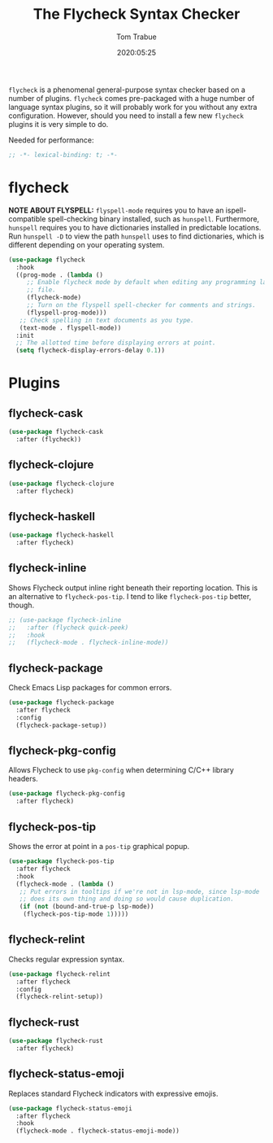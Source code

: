#+title:  The Flycheck Syntax Checker
#+author: Tom Trabue
#+email:  tom.trabue@gmail.com
#+date:   2020:05:25
#+STARTUP: fold

=flycheck= is a phenomenal general-purpose syntax checker based on a number of
plugins.  =flycheck= comes pre-packaged with a huge number of language syntax
plugins, so it will probably work for you without any extra
configuration. However, should you need to install a few new =flycheck= plugins
it is very simple to do.

Needed for performance:
#+begin_src emacs-lisp :tangle yes
;; -*- lexical-binding: t; -*-

#+end_src

* flycheck
  *NOTE ABOUT FLYSPELL:* =flyspell-mode= requires you to have an
  ispell-compatible spell-checking binary installed, such as =hunspell=.
  Furthermore, =hunspell= requires you to have dictionaries installed in
  predictable locations. Run =hunspell -D= to view the path =hunspell= uses to
  find dictionaries, which is different depending on your operating system.

#+begin_src emacs-lisp :tangle yes
  (use-package flycheck
    :hook
    ((prog-mode . (lambda ()
       ;; Enable flycheck mode by default when editing any programming language
       ;; file.
       (flycheck-mode)
       ;; Turn on the flyspell spell-checker for comments and strings.
       (flyspell-prog-mode)))
     ;; Check spelling in text documents as you type.
     (text-mode . flyspell-mode))
    :init
    ;; The allotted time before displaying errors at point.
    (setq flycheck-display-errors-delay 0.1))
#+end_src

* Plugins
** flycheck-cask
#+begin_src emacs-lisp :tangle yes
(use-package flycheck-cask
  :after (flycheck))
#+end_src

** flycheck-clojure

#+begin_src emacs-lisp :tangle yes
(use-package flycheck-clojure
  :after flycheck)
#+end_src

** flycheck-haskell
#+begin_src emacs-lisp :tangle yes
(use-package flycheck-haskell
  :after flycheck)
#+end_src

** flycheck-inline
   Shows Flycheck output inline right beneath their reporting location.  This is
   an alternative to =flycheck-pos-tip=. I tend to like =flycheck-pos-tip=
   better, though.

#+begin_src emacs-lisp :tangle yes
  ;; (use-package flycheck-inline
  ;;   :after (flycheck quick-peek)
  ;;   :hook
  ;;   (flycheck-mode . flycheck-inline-mode))
#+end_src

** flycheck-package
   Check Emacs Lisp packages for common errors.

#+begin_src emacs-lisp :tangle yes
  (use-package flycheck-package
    :after flycheck
    :config
    (flycheck-package-setup))
#+end_src

** flycheck-pkg-config
   Allows Flycheck to use =pkg-config= when determining C/C++ library headers.

#+begin_src emacs-lisp :tangle yes
  (use-package flycheck-pkg-config
    :after flycheck)
#+end_src

** flycheck-pos-tip
   Shows the error at point in a =pos-tip= graphical popup.

#+begin_src emacs-lisp :tangle yes
  (use-package flycheck-pos-tip
    :after flycheck
    :hook
    (flycheck-mode . (lambda ()
     ;; Put errors in tooltips if we're not in lsp-mode, since lsp-mode
     ;; does its own thing and doing so would cause duplication.
     (if (not (bound-and-true-p lsp-mode))
      (flycheck-pos-tip-mode 1)))))
#+end_src

** flycheck-relint
   Checks regular expression syntax.

#+begin_src emacs-lisp :tangle yes
(use-package flycheck-relint
  :after flycheck
  :config
  (flycheck-relint-setup))
#+end_src

** flycheck-rust

#+begin_src emacs-lisp :tangle yes
(use-package flycheck-rust
  :after flycheck)
#+end_src

** flycheck-status-emoji
   Replaces standard Flycheck indicators with expressive emojis.

#+begin_src emacs-lisp :tangle yes
  (use-package flycheck-status-emoji
    :after flycheck
    :hook
    (flycheck-mode . flycheck-status-emoji-mode))
#+end_src
